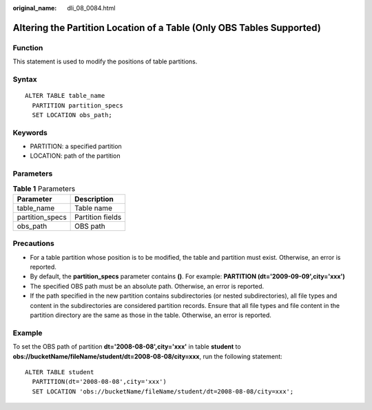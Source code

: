:original_name: dli_08_0084.html

.. _dli_08_0084:

Altering the Partition Location of a Table (Only OBS Tables Supported)
======================================================================

Function
--------

This statement is used to modify the positions of table partitions.

Syntax
------

::

   ALTER TABLE table_name
     PARTITION partition_specs
     SET LOCATION obs_path;

Keywords
--------

-  PARTITION: a specified partition
-  LOCATION: path of the partition

Parameters
----------

.. table:: **Table 1** Parameters

   =============== ================
   Parameter       Description
   =============== ================
   table_name      Table name
   partition_specs Partition fields
   obs_path        OBS path
   =============== ================

Precautions
-----------

-  For a table partition whose position is to be modified, the table and partition must exist. Otherwise, an error is reported.
-  By default, the **partition_specs** parameter contains **()**. For example: **PARTITION (dt='2009-09-09',city='xxx')**
-  The specified OBS path must be an absolute path. Otherwise, an error is reported.
-  If the path specified in the new partition contains subdirectories (or nested subdirectories), all file types and content in the subdirectories are considered partition records. Ensure that all file types and file content in the partition directory are the same as those in the table. Otherwise, an error is reported.

Example
-------

To set the OBS path of partition **dt='2008-08-08',city='xxx'** in table **student** to **obs://bucketName/fileName/student/dt=2008-08-08/city=xxx**, run the following statement:

::

   ALTER TABLE student
     PARTITION(dt='2008-08-08',city='xxx')
     SET LOCATION 'obs://bucketName/fileName/student/dt=2008-08-08/city=xxx';
